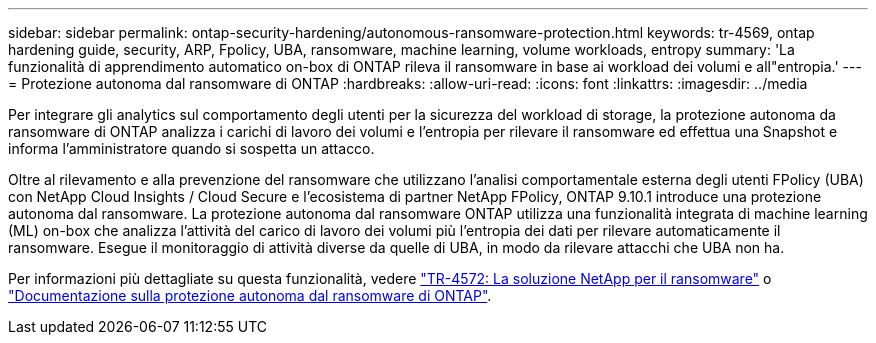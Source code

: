 ---
sidebar: sidebar 
permalink: ontap-security-hardening/autonomous-ransomware-protection.html 
keywords: tr-4569, ontap hardening guide, security, ARP, Fpolicy, UBA, ransomware, machine learning, volume workloads, entropy 
summary: 'La funzionalità di apprendimento automatico on-box di ONTAP rileva il ransomware in base ai workload dei volumi e all"entropia.' 
---
= Protezione autonoma dal ransomware di ONTAP
:hardbreaks:
:allow-uri-read: 
:icons: font
:linkattrs: 
:imagesdir: ../media


[role="lead"]
Per integrare gli analytics sul comportamento degli utenti per la sicurezza del workload di storage, la protezione autonoma da ransomware di ONTAP analizza i carichi di lavoro dei volumi e l'entropia per rilevare il ransomware ed effettua una Snapshot e informa l'amministratore quando si sospetta un attacco.

Oltre al rilevamento e alla prevenzione del ransomware che utilizzano l'analisi comportamentale esterna degli utenti FPolicy (UBA) con NetApp Cloud Insights / Cloud Secure e l'ecosistema di partner NetApp FPolicy, ONTAP 9.10.1 introduce una protezione autonoma dal ransomware. La protezione autonoma dal ransomware ONTAP utilizza una funzionalità integrata di machine learning (ML) on-box che analizza l'attività del carico di lavoro dei volumi più l'entropia dei dati per rilevare automaticamente il ransomware. Esegue il monitoraggio di attività diverse da quelle di UBA, in modo da rilevare attacchi che UBA non ha.

Per informazioni più dettagliate su questa funzionalità, vedere link:https://www.netapp.com/pdf.html?item=/media/7334-tr4572pdf.pdf["TR-4572: La soluzione NetApp per il ransomware"^] o link:https://docs.netapp.com/us-en/ontap/anti-ransomware/use-cases-restrictions-concept.html["Documentazione sulla protezione autonoma dal ransomware di ONTAP"^].
